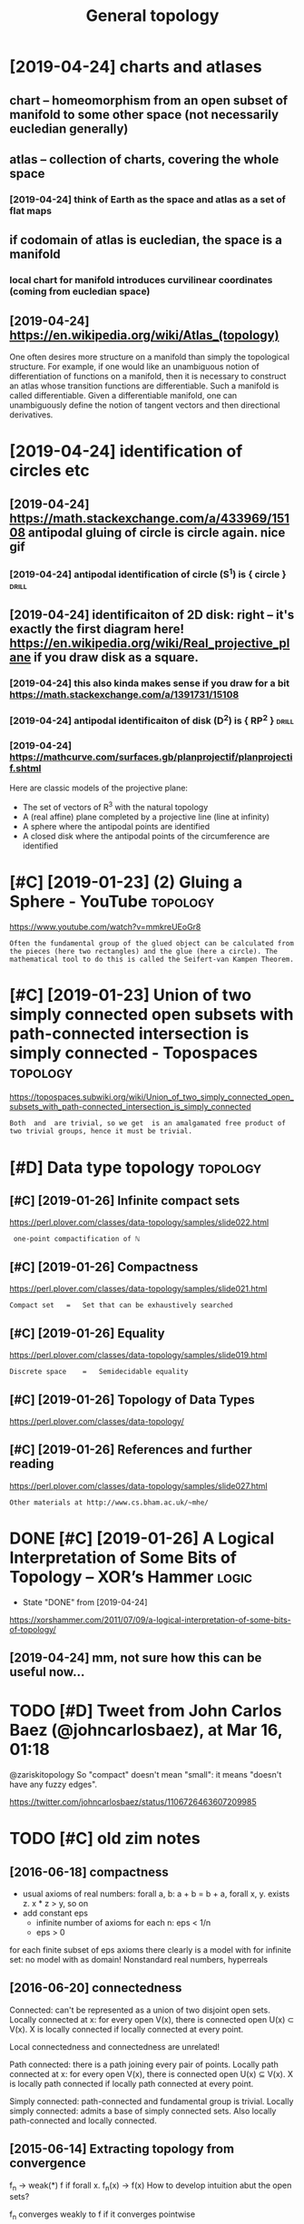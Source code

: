 #+TITLE: General topology
#+filetags: :math:topology:

* [2019-04-24] charts and atlases
:PROPERTIES:
:ID:       chrtsndtlss
:END:
** chart -- homeomorphism from an open subset of manifold to some other space (not necessarily eucledian generally)
:PROPERTIES:
:ID:       chrthmmrphsmfrmnpnsbstfmnthrspcntncssrlycldngnrlly
:END:
** atlas -- collection of charts, covering the whole space
:PROPERTIES:
:ID:       tlscllctnfchrtscvrngthwhlspc
:END:
*** [2019-04-24] think of Earth as the space and atlas as a set of flat maps
:PROPERTIES:
:ID:       thnkfrthsthspcndtlssstffltmps
:END:
** if codomain of atlas is eucledian, the space is a manifold
:PROPERTIES:
:ID:       fcdmnftlsscldnthspcsmnfld
:END:
*** local chart for manifold introduces curvilinear coordinates (coming from eucledian space)
:PROPERTIES:
:ID:       lclchrtfrmnfldntrdcscrvlnrcrdntscmngfrmcldnspc
:END:
** [2019-04-24] https://en.wikipedia.org/wiki/Atlas_(topology)
:PROPERTIES:
:ID:       snwkpdrgwktlstplgy
:END:
One often desires more structure on a manifold than simply the topological structure. For example, if one would like an unambiguous notion of differentiation of functions on a manifold, then it is necessary to construct an atlas whose transition functions are differentiable. Such a manifold is called differentiable. Given a differentiable manifold, one can unambiguously define the notion of tangent vectors and then directional derivatives.

* [2019-04-24] identification of circles etc
:PROPERTIES:
:ID:       dntfctnfcrclstc
:END:
** [2019-04-24] https://math.stackexchange.com/a/433969/15108 antipodal gluing of circle is circle again. nice gif
:PROPERTIES:
:ID:       smthstckxchngcmntpdlglngfcrclscrclgnncgf
:END:
*** [2019-04-24] antipodal identification of circle (S^1) is { circle } :drill:
:PROPERTIES:
:ID:       e3e6cc76-b4f0-4bce-8eee-3c331dfc14e8
:END:
** [2019-04-24] identificaiton of 2D disk: right -- it's exactly the first diagram here! https://en.wikipedia.org/wiki/Real_projective_plane if you draw disk as a square.
:PROPERTIES:
:ID:       dntfctnfddskrghttsxctlythwkrlprjctvplnfydrwdskssqr
:END:
*** [2019-04-24] this also kinda makes sense if you draw for a bit https://math.stackexchange.com/a/1391731/15108
:PROPERTIES:
:ID:       thslskndmkssnsfydrwfrbtsmthstckxchngcm
:END:
*** [2019-04-24] antipodal identificaiton of disk (D^2) is { RP^2 }   :drill:
:PROPERTIES:
:ID:       83c8678e-9913-4789-9652-9a0e9cf09e6a
:END:
*** [2019-04-24] https://mathcurve.com/surfaces.gb/planprojectif/planprojectif.shtml
:PROPERTIES:
:ID:       smthcrvcmsrfcsgbplnprjctfplnprjctfshtml
:END:
Here are classic models of the projective plane: 
- The set of vectors of R^3 with the natural topology
- A (real affine) plane completed by a projective line (line at infinity)
- A sphere where the antipodal points are identified
- A closed disk where the antipodal points of the circumference are identified

* [#C] [2019-01-23] (2) Gluing a Sphere - YouTube                  :topology:
:PROPERTIES:
:ID:       glngsphrytb
:END:
https://www.youtube.com/watch?v=mmkreUEoGr8
: Often the fundamental group of the glued object can be calculated from the pieces (here two rectangles) and the glue (here a circle). The mathematical tool to do this is called the Seifert-van Kampen Theorem.

* [#C] [2019-01-23] Union of two simply connected open subsets with path-connected intersection is simply connected - Topospaces :topology:
:PROPERTIES:
:ID:       nnftwsmplycnnctdpnsbstswtntrsctnssmplycnnctdtpspcs
:END:
https://topospaces.subwiki.org/wiki/Union_of_two_simply_connected_open_subsets_with_path-connected_intersection_is_simply_connected
: Both  and  are trivial, so we get  is an amalgamated free product of two trivial groups, hence it must be trivial.

* [#D] Data type topology                                          :topology:
:PROPERTIES:
:ID:       dttyptplgy
:END:
** [#C] [2019-01-26] Infinite compact sets
:PROPERTIES:
:ID:       nfntcmpctsts
:END:
https://perl.plover.com/classes/data-topology/samples/slide022.html
:  one-point compactification of ℕ
** [#C] [2019-01-26] Compactness
:PROPERTIES:
:ID:       cmpctnss
:END:
https://perl.plover.com/classes/data-topology/samples/slide021.html
: Compact set	=	Set that can be exhaustively searched
** [#C] [2019-01-26] Equality
:PROPERTIES:
:ID:       qlty
:END:
https://perl.plover.com/classes/data-topology/samples/slide019.html
: Discrete space	=	Semidecidable equality
** [#C] [2019-01-26] Topology of Data Types
:PROPERTIES:
:ID:       tplgyfdttyps
:END:
https://perl.plover.com/classes/data-topology/
** [#C] [2019-01-26] References and further reading
:PROPERTIES:
:ID:       rfrncsndfrthrrdng
:END:
https://perl.plover.com/classes/data-topology/samples/slide027.html
: Other materials at http://www.cs.bham.ac.uk/~mhe/

* DONE [#C] [2019-01-26] A Logical Interpretation of Some Bits of Topology – XOR’s Hammer :logic:
:PROPERTIES:
:ID:       lgclntrprttnfsmbtsftplgyxrshmmr
:END:
- State "DONE"       from              [2019-04-24]
https://xorshammer.com/2011/07/09/a-logical-interpretation-of-some-bits-of-topology/
** [2019-04-24] mm, not sure how this can be useful now...
:PROPERTIES:
:ID:       mmntsrhwthscnbsflnw
:END:

* TODO [#D] Tweet from John Carlos Baez (@johncarlosbaez), at Mar 16, 01:18
:PROPERTIES:
:CREATED:  [2019-03-16]
:ID:       twtfrmjhncrlsbzjhncrlsbztmr
:END:

@zariskitopology So "compact" doesn't mean "small": it means "doesn't have any fuzzy edges".

https://twitter.com/johncarlosbaez/status/1106726463607209985



* TODO [#C] old zim notes
:PROPERTIES:
:ID:       ldzmnts
:END:
** [2016-06-18] compactness
:PROPERTIES:
:ID:       cmpctnss
:END:
- usual axioms of real numbers: forall a, b: a + b = b + a, forall x, y. exists z. x * z > y, so on
- add constant eps
  - infinite number of axioms for each n: eps < 1/n
  - eps > 0
for each finite subset of eps axioms there clearly is a model with \bbR
for infinite set: no model with \bbR as domain! Nonstandard real numbers, hyperreals

** [2016-06-20]  connectedness
:PROPERTIES:
:ID:       cnnctdnss
:END:
Connected: can't be represented as a union of two disjoint open sets.
Locally connected at x: for every open V(x), there is connected open U(x) \subset V(x). X is locally connected if locally connected at every point.

Local connectedness and connectedness are unrelated!

Path connected: there is a path joining every pair of points.
Locally path connected at x: for every open V(x), there is connected open U(x) \subseteq V(x). X is locally path connected if locally path connected at every point.

Simply connected: path-connected and fundamental group is trivial.
Locally simply connected: admits a base of simply connected sets. Also locally path-connected and locally connected.


** [2015-06-14] Extracting topology from convergence
:PROPERTIES:
:ID:       xtrctngtplgyfrmcnvrgnc
:END:
f_n -> weak(*) f if forall x. f_n(x) -> f(x)
How to develop intuition abut the open sets?

f_n converges weakly to f if it converges pointwise

f_n converges weakly to f:
forall O(f). exists N. forall n > N. f_n \in O

What is O? finite number of points do not converge? 
* [2016-06-18] hausdorff spaces                                    :topology:
:PROPERTIES:
:ID:       hsdrffspcs
:END:
Hausdorff if any two points can be separated by neighborhoods (diagonal is closed in product topology).

Space X is Hausdorff iff its apartness map

\ne : X x X -> S
(x, y) -> { x \ne y }

is continuous


Space is discrete if every singleton is open (or if its diagonal is open)

Space is discrete iff its equality map

\eq : X x X -> S
(x, y) -> { x = y }

is continuous
* [#C] [2019-01-23] (2) bothmer - YouTube          :topology:viz:inspiration:
:PROPERTIES:
:ID:       bthmrytb
:END:
https://www.youtube.com/channel/UCngLGVygGfVo3pxsRzeCN_A
** [2019-02-24] some topology visualisations
:PROPERTIES:
:ID:       smtplgyvslstns
:END:

* [#D] [2019-01-23] Long line (topology) - Wikipedia
:PROPERTIES:
:ID:       lnglntplgywkpd
:END:
https://en.wikipedia.org/wiki/Long_line_(topology)

* [#D] [2019-01-23] N-sphere is simply connected for n greater than 1 - Topospaces
:PROPERTIES:
:ID:       nsphrssmplycnnctdfrngrtrthntpspcs
:END:
https://topospaces.subwiki.org/wiki/N-sphere_is_simply_connected_for_n_greater_than_1

* [2019-01-26] open set = semidecidable property             :drill:topology:
:PROPERTIES:
:ID:       a52b1e71-46be-413b-b2e3-e6f0da87e6c6
:END:
